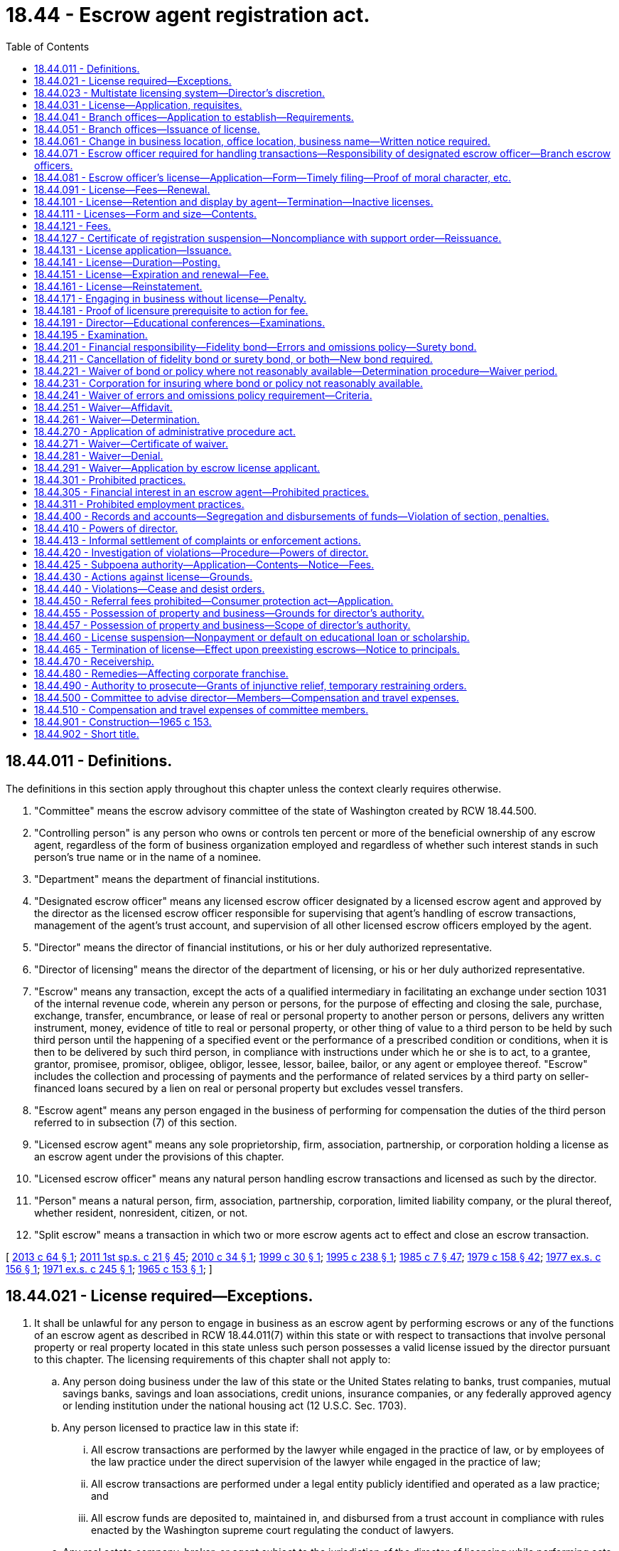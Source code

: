 = 18.44 - Escrow agent registration act.
:toc:

== 18.44.011 - Definitions.
The definitions in this section apply throughout this chapter unless the context clearly requires otherwise.

. "Committee" means the escrow advisory committee of the state of Washington created by RCW 18.44.500.

. "Controlling person" is any person who owns or controls ten percent or more of the beneficial ownership of any escrow agent, regardless of the form of business organization employed and regardless of whether such interest stands in such person's true name or in the name of a nominee.

. "Department" means the department of financial institutions.

. "Designated escrow officer" means any licensed escrow officer designated by a licensed escrow agent and approved by the director as the licensed escrow officer responsible for supervising that agent's handling of escrow transactions, management of the agent's trust account, and supervision of all other licensed escrow officers employed by the agent.

. "Director" means the director of financial institutions, or his or her duly authorized representative.

. "Director of licensing" means the director of the department of licensing, or his or her duly authorized representative.

. "Escrow" means any transaction, except the acts of a qualified intermediary in facilitating an exchange under section 1031 of the internal revenue code, wherein any person or persons, for the purpose of effecting and closing the sale, purchase, exchange, transfer, encumbrance, or lease of real or personal property to another person or persons, delivers any written instrument, money, evidence of title to real or personal property, or other thing of value to a third person to be held by such third person until the happening of a specified event or the performance of a prescribed condition or conditions, when it is then to be delivered by such third person, in compliance with instructions under which he or she is to act, to a grantee, grantor, promisee, promisor, obligee, obligor, lessee, lessor, bailee, bailor, or any agent or employee thereof. "Escrow" includes the collection and processing of payments and the performance of related services by a third party on seller-financed loans secured by a lien on real or personal property but excludes vessel transfers.

. "Escrow agent" means any person engaged in the business of performing for compensation the duties of the third person referred to in subsection (7) of this section.

. "Licensed escrow agent" means any sole proprietorship, firm, association, partnership, or corporation holding a license as an escrow agent under the provisions of this chapter.

. "Licensed escrow officer" means any natural person handling escrow transactions and licensed as such by the director.

. "Person" means a natural person, firm, association, partnership, corporation, limited liability company, or the plural thereof, whether resident, nonresident, citizen, or not.

. "Split escrow" means a transaction in which two or more escrow agents act to effect and close an escrow transaction.

[ http://lawfilesext.leg.wa.gov/biennium/2013-14/Pdf/Bills/Session%20Laws/House/1034-S.SL.pdf?cite=2013%20c%2064%20§%201[2013 c 64 § 1]; http://lawfilesext.leg.wa.gov/biennium/2011-12/Pdf/Bills/Session%20Laws/House/1371-S2.SL.pdf?cite=2011%201st%20sp.s.%20c%2021%20§%2045[2011 1st sp.s. c 21 § 45]; http://lawfilesext.leg.wa.gov/biennium/2009-10/Pdf/Bills/Session%20Laws/House/2564-S.SL.pdf?cite=2010%20c%2034%20§%201[2010 c 34 § 1]; http://lawfilesext.leg.wa.gov/biennium/1999-00/Pdf/Bills/Session%20Laws/House/1092.SL.pdf?cite=1999%20c%2030%20§%201[1999 c 30 § 1]; http://lawfilesext.leg.wa.gov/biennium/1995-96/Pdf/Bills/Session%20Laws/House/1348-S.SL.pdf?cite=1995%20c%20238%20§%201[1995 c 238 § 1]; http://leg.wa.gov/CodeReviser/documents/sessionlaw/1985c7.pdf?cite=1985%20c%207%20§%2047[1985 c 7 § 47]; http://leg.wa.gov/CodeReviser/documents/sessionlaw/1979c158.pdf?cite=1979%20c%20158%20§%2042[1979 c 158 § 42]; http://leg.wa.gov/CodeReviser/documents/sessionlaw/1977ex1c156.pdf?cite=1977%20ex.s.%20c%20156%20§%201[1977 ex.s. c 156 § 1]; http://leg.wa.gov/CodeReviser/documents/sessionlaw/1971ex1c245.pdf?cite=1971%20ex.s.%20c%20245%20§%201[1971 ex.s. c 245 § 1]; http://leg.wa.gov/CodeReviser/documents/sessionlaw/1965c153.pdf?cite=1965%20c%20153%20§%201[1965 c 153 § 1]; ]

== 18.44.021 - License required—Exceptions.
. It shall be unlawful for any person to engage in business as an escrow agent by performing escrows or any of the functions of an escrow agent as described in RCW 18.44.011(7) within this state or with respect to transactions that involve personal property or real property located in this state unless such person possesses a valid license issued by the director pursuant to this chapter. The licensing requirements of this chapter shall not apply to:

.. Any person doing business under the law of this state or the United States relating to banks, trust companies, mutual savings banks, savings and loan associations, credit unions, insurance companies, or any federally approved agency or lending institution under the national housing act (12 U.S.C. Sec. 1703).

.. Any person licensed to practice law in this state if:

... All escrow transactions are performed by the lawyer while engaged in the practice of law, or by employees of the law practice under the direct supervision of the lawyer while engaged in the practice of law;

... All escrow transactions are performed under a legal entity publicly identified and operated as a law practice; and

... All escrow funds are deposited to, maintained in, and disbursed from a trust account in compliance with rules enacted by the Washington supreme court regulating the conduct of lawyers.

.. Any real estate company, broker, or agent subject to the jurisdiction of the director of licensing while performing acts in the course of or incidental to sales or purchases of real or personal property handled or negotiated by such real estate company, broker, or agent: PROVIDED, That no compensation is received for escrow services.

.. Any transaction in which money or other property is paid to, deposited with, or transferred to a joint control agent for disbursal or use in payment of the cost of labor, material, services, permits, fees, or other items of expense incurred in the construction of improvements upon real property.

.. Any receiver, trustee in bankruptcy, executor, administrator, guardian, or other person acting under the supervision or order of any superior court of this state or of any federal court.

.. Title insurance companies having a valid certificate of authority issued by the insurance commissioner of this state and title insurance agents having a valid license as a title insurance agent issued by the insurance commissioner of this state.

. The director may at his or her discretion waive applicability of the licensing provisions of this chapter if the director determines it necessary to facilitate commerce or protect consumers. The director may adopt rules interpreting this section.

[ http://lawfilesext.leg.wa.gov/biennium/2015-16/Pdf/Bills/Session%20Laws/Senate/5299-S.SL.pdf?cite=2015%20c%20229%20§%201[2015 c 229 § 1]; http://lawfilesext.leg.wa.gov/biennium/2011-12/Pdf/Bills/Session%20Laws/Senate/6218.SL.pdf?cite=2012%20c%20124%20§%201[2012 c 124 § 1]; http://lawfilesext.leg.wa.gov/biennium/2009-10/Pdf/Bills/Session%20Laws/House/2564-S.SL.pdf?cite=2010%20c%2034%20§%202[2010 c 34 § 2]; http://lawfilesext.leg.wa.gov/biennium/1999-00/Pdf/Bills/Session%20Laws/House/1092.SL.pdf?cite=1999%20c%2030%20§%202[1999 c 30 § 2]; http://leg.wa.gov/CodeReviser/documents/sessionlaw/1977ex1c156.pdf?cite=1977%20ex.s.%20c%20156%20§%202[1977 ex.s. c 156 § 2]; http://leg.wa.gov/CodeReviser/documents/sessionlaw/1971ex1c245.pdf?cite=1971%20ex.s.%20c%20245%20§%202[1971 ex.s. c 245 § 2]; http://leg.wa.gov/CodeReviser/documents/sessionlaw/1967ex1c76.pdf?cite=1967%20ex.s.%20c%2076%20§%201[1967 ex.s. c 76 § 1]; http://leg.wa.gov/CodeReviser/documents/sessionlaw/1965c153.pdf?cite=1965%20c%20153%20§%202[1965 c 153 § 2]; ]

== 18.44.023 - Multistate licensing system—Director's discretion.
Applicants may be required to make application through a multistate licensing system as prescribed by the director. Existing licensees may be required to transition onto a multistate licensing system as prescribed by the director.

[ http://lawfilesext.leg.wa.gov/biennium/2011-12/Pdf/Bills/Session%20Laws/House/2255-S.SL.pdf?cite=2012%20c%2017%20§%2015[2012 c 17 § 15]; ]

== 18.44.031 - License—Application, requisites.
An application for an escrow agent license must be in writing in such form as is prescribed by the director, and must be verified on oath by the applicant. An application for an escrow agent license must include the following:

. The applicant's form of business organization and place of organization;

. Information concerning the identity of the applicant, and its officers, directors, owners, partners, controlling persons, and employees, including fingerprints for submission to the Washington state patrol, the federal bureau of investigation, and any government agency or subdivision authorized to receive information for state and national criminal history background checks; personal history; experience; business record; purposes; and other pertinent facts, as the director may reasonably require. The director may also request criminal history record information, including nonconviction data, as defined by RCW 10.97.030. The department may disseminate nonconviction data obtained under this section only to criminal justice agencies. The applicant must pay the cost of fingerprinting and processing the fingerprints by the department;

. If the applicant is a corporation or limited liability company, the address of its physical location, a list of officers, controlling persons, and directors of such corporation or company and their residential addresses, telephone numbers, and other identifying information as the director may determine by rule. If the applicant is a sole proprietorship or partnership, the address of its business location, a list of owners, partners, or controlling persons and their residential addresses, telephone numbers, and other identifying information as the director may determine by rule. Any information in the application regarding the personal residential address or telephone number of any officer, director, partner, owner, controlling person, or employee is exempt from the public records disclosure requirements of chapter 42.56 RCW;

. In the event the applicant is doing business under an assumed name, a copy of the business license issued through the business licensing system established under chapter 19.02 RCW, with the registered trade name shown;

. The qualifications and business history of the applicant and all of its officers, directors, owners, partners, and controlling persons;

. A personal credit report from a recognized credit reporting bureau satisfactory to the director on all officers, directors, owners, partners, and controlling persons of the applicant;

. Whether any of the officers, directors, owners, partners, or controlling persons have been convicted of any crime within the preceding ten years which relates directly to the business or duties of escrow agents, or have suffered a judgment within the preceding five years in any civil action involving fraud, misrepresentation, any unfair or deceptive act or practice, or conversion;

. The identity of the licensed escrow officer designated by the escrow agent as the designated escrow officer responsible for supervising the agent's escrow activity;

. Evidence of compliance with the bonding and insurance requirements of RCW 18.44.201; and

. Any other information the director may require by rule. The director may share any information contained within a license application, including fingerprints, with the federal bureau of investigation and other regulatory or law enforcement agencies.

[ http://lawfilesext.leg.wa.gov/biennium/2013-14/Pdf/Bills/Session%20Laws/House/1568-S.SL.pdf?cite=2013%20c%20144%20§%2012[2013 c 144 § 12]; http://lawfilesext.leg.wa.gov/biennium/2009-10/Pdf/Bills/Session%20Laws/House/2564-S.SL.pdf?cite=2010%20c%2034%20§%203[2010 c 34 § 3]; http://lawfilesext.leg.wa.gov/biennium/2005-06/Pdf/Bills/Session%20Laws/House/1133-S.SL.pdf?cite=2005%20c%20274%20§%20224[2005 c 274 § 224]; http://lawfilesext.leg.wa.gov/biennium/1999-00/Pdf/Bills/Session%20Laws/House/1092.SL.pdf?cite=1999%20c%2030%20§%203[1999 c 30 § 3]; http://leg.wa.gov/CodeReviser/documents/sessionlaw/1977ex1c156.pdf?cite=1977%20ex.s.%20c%20156%20§%203[1977 ex.s. c 156 § 3]; http://leg.wa.gov/CodeReviser/documents/sessionlaw/1965c153.pdf?cite=1965%20c%20153%20§%203[1965 c 153 § 3]; ]

== 18.44.041 - Branch offices—Application to establish—Requirements.
. A licensed escrow agent shall not operate an escrow business in a location other than the location set forth on the agent's license or branch office license issued by the director. The licensed escrow agent may apply to the director for authority to establish one or more branch offices under the same name as the main office.

. Each branch office operated by a licensed escrow agent shall be supervised by a licensed escrow officer designated by the licensed escrow agent as the designated branch escrow officer for that branch.

. Any person desiring to operate a branch escrow office shall make application on a form provided by the director and pay a fee as set forth in rule by the director. Such application shall identify the licensed escrow officer designated as the designated branch escrow officer to supervise the agent's escrow activity at the branch office.

. No escrow agent branch office license shall be issued until the applicant has satisfied the director that the escrow activity of the branch meets all financial responsibility requirements governing the conduct of escrow activity.

[ http://lawfilesext.leg.wa.gov/biennium/1999-00/Pdf/Bills/Session%20Laws/House/1092.SL.pdf?cite=1999%20c%2030%20§%2028[1999 c 30 § 28]; http://leg.wa.gov/CodeReviser/documents/sessionlaw/1977ex1c156.pdf?cite=1977%20ex.s.%20c%20156%20§%2026[1977 ex.s. c 156 § 26]; ]

== 18.44.051 - Branch offices—Issuance of license.
Upon the filing of the application for an escrow agent branch office and satisfying the requirements of this chapter, the director shall issue and deliver to the applicant a license to engage in the business of an escrow agent at the branch location set forth on the license.

[ http://lawfilesext.leg.wa.gov/biennium/1999-00/Pdf/Bills/Session%20Laws/House/1092.SL.pdf?cite=1999%20c%2030%20§%2029[1999 c 30 § 29]; http://leg.wa.gov/CodeReviser/documents/sessionlaw/1977ex1c156.pdf?cite=1977%20ex.s.%20c%20156%20§%2027[1977 ex.s. c 156 § 27]; ]

== 18.44.061 - Change in business location, office location, business name—Written notice required.
A licensed escrow agent shall provide notice in writing to the director and to the insurer providing coverage under RCW 18.44.201 of any change of business location, branch office location, or business name. Such notice shall be given in a form prescribed by the director and shall be delivered at least ten business days prior to the change in business location or name. Upon the surrender of the original license for the agent or the applicable branch office and a payment of a fee, the director shall issue a new license for the new location.

[ http://lawfilesext.leg.wa.gov/biennium/1999-00/Pdf/Bills/Session%20Laws/House/1092.SL.pdf?cite=1999%20c%2030%20§%207[1999 c 30 § 7]; http://leg.wa.gov/CodeReviser/documents/sessionlaw/1977ex1c156.pdf?cite=1977%20ex.s.%20c%20156%20§%2019[1977 ex.s. c 156 § 19]; ]

== 18.44.071 - Escrow officer required for handling transactions—Responsibility of designated escrow officer—Branch escrow officers.
Every licensed escrow agent shall ensure that all escrow transactions are supervised by a licensed escrow officer. In the case of a partnership, the designated escrow officer shall be a partner in the partnership and shall act on behalf of the partnership. In the case of a corporation, the designated escrow officer shall be an officer of the corporation and shall act on behalf of the corporation. The designated escrow officer shall be responsible for that agent's handling of escrow transactions, management of the agent's trust account, and supervision of all other licensed escrow officers employed by the agent. Responsibility for the conduct of any licensed escrow officer covered by this chapter shall rest with the designated escrow officer or designated branch escrow officer having direct supervision of such person's escrow activities. The branch designated escrow officer shall bear responsibility for supervision of all other licensed escrow officers or other persons performing escrow transactions at a branch escrow office.

[ http://lawfilesext.leg.wa.gov/biennium/1999-00/Pdf/Bills/Session%20Laws/House/1092.SL.pdf?cite=1999%20c%2030%20§%2021[1999 c 30 § 21]; http://leg.wa.gov/CodeReviser/documents/sessionlaw/1977ex1c156.pdf?cite=1977%20ex.s.%20c%20156%20§%2011[1977 ex.s. c 156 § 11]; http://leg.wa.gov/CodeReviser/documents/sessionlaw/1971ex1c245.pdf?cite=1971%20ex.s.%20c%20245%20§%207[1971 ex.s. c 245 § 7]; ]

== 18.44.081 - Escrow officer's license—Application—Form—Timely filing—Proof of moral character, etc.
Any person desiring to be a licensed escrow officer shall meet the requirements of RCW 18.44.195 as provided in this chapter. The applicant shall make application endorsed by a licensed escrow agent to the director on a form to be prescribed and furnished by the director. Such application must be received by the director within one year of passing the escrow officer examination. With this application the applicant shall:

. Pay a license fee as set forth by rule; and

. Furnish such proof as the director may require concerning his or her honesty, truthfulness, good reputation, and identity, including but not limited to fingerprints, residential address and telephone number, qualifications and employment history, a personal credit report, and any other information required under RCW 18.44.031.

[ http://lawfilesext.leg.wa.gov/biennium/1999-00/Pdf/Bills/Session%20Laws/House/1092.SL.pdf?cite=1999%20c%2030%20§%2024[1999 c 30 § 24]; http://lawfilesext.leg.wa.gov/biennium/1995-96/Pdf/Bills/Session%20Laws/House/1348-S.SL.pdf?cite=1995%20c%20238%20§%204[1995 c 238 § 4]; http://leg.wa.gov/CodeReviser/documents/sessionlaw/1977ex1c156.pdf?cite=1977%20ex.s.%20c%20156%20§%2022[1977 ex.s. c 156 § 22]; ]

== 18.44.091 - License—Fees—Renewal.
Every escrow officer license issued under the provisions of this chapter expires on the date one year from the date of issue which date will henceforth be the renewal date. An annual license renewal fee in the same amount must be paid on or before each renewal date: PROVIDED, That licenses issued or renewed prior to September 21, 1977, shall use the existing renewal date as the date of issue. If the application for a license renewal is not received by the director on or before the renewal date such license is expired and any activity conducted is unlicensed activity in violation of this chapter. The license may be reinstated at any time prior to sixty days after renewal upon the payment to the director of the annual renewal fee. Acceptance by the director of an application for renewal after the renewal date shall not be a waiver of the delinquency. Licenses not renewed within sixty days after the renewal date shall be canceled. A new license may be obtained by satisfying the procedures and qualifications for initial licensing, including where applicable successful completion of examinations.

[ http://lawfilesext.leg.wa.gov/biennium/2009-10/Pdf/Bills/Session%20Laws/House/2564-S.SL.pdf?cite=2010%20c%2034%20§%205[2010 c 34 § 5]; http://lawfilesext.leg.wa.gov/biennium/1999-00/Pdf/Bills/Session%20Laws/House/1092.SL.pdf?cite=1999%20c%2030%20§%2025[1999 c 30 § 25]; http://leg.wa.gov/CodeReviser/documents/sessionlaw/1985c340.pdf?cite=1985%20c%20340%20§%205[1985 c 340 § 5]; http://leg.wa.gov/CodeReviser/documents/sessionlaw/1977ex1c156.pdf?cite=1977%20ex.s.%20c%20156%20§%2023[1977 ex.s. c 156 § 23]; ]

== 18.44.101 - License—Retention and display by agent—Termination—Inactive licenses.
The license of a licensed escrow officer shall be retained and displayed at all times by the licensed escrow agent. When the officer ceases for any reason to represent the agent, the license shall cease to be in force. Within three business days of termination of the licensed escrow officer's employment, the licensed escrow agent shall notify the director that the terminated escrow officer no longer represents the escrow agent. Within ten business days of termination of the licensed escrow officer's employment, the licensed escrow agent shall deliver the surrendered escrow officer license to the director. Failure to notify the director within three business days or deliver the surrendered license to the director within ten business days shall, at the discretion of the director, subject the escrow agent to penalties under RCW 18.44.430.

The director may hold the licensed escrow officer's license inactive upon notification of termination by the escrow agent or designated escrow officer. The licensed escrow officer shall pay the renewal fee annually to maintain an inactive license. An inactive license may be activated upon application of a licensed escrow agent on a form provided by the director and the payment of a fee. If the licensed escrow officer continues to meet the requirements of licensing in RCW 18.44.081, the director shall thereupon issue a new license for the unexpired term of the licensed escrow officer. An escrow officer's first license shall not be issued inactive.

[ http://lawfilesext.leg.wa.gov/biennium/1999-00/Pdf/Bills/Session%20Laws/House/1092.SL.pdf?cite=1999%20c%2030%20§%2026[1999 c 30 § 26]; http://leg.wa.gov/CodeReviser/documents/sessionlaw/1989c51.pdf?cite=1989%20c%2051%20§%201[1989 c 51 § 1]; http://leg.wa.gov/CodeReviser/documents/sessionlaw/1985c340.pdf?cite=1985%20c%20340%20§%206[1985 c 340 § 6]; http://leg.wa.gov/CodeReviser/documents/sessionlaw/1977ex1c156.pdf?cite=1977%20ex.s.%20c%20156%20§%2024[1977 ex.s. c 156 § 24]; ]

== 18.44.111 - Licenses—Form and size—Contents.
Each escrow agent license, each escrow agent branch office license, and each escrow officer license shall be issued in the form and size prescribed by the director and shall state in addition to any other matter required by the director:

. The name of the licensee;

. The name under which the applicant will do business;

. The address at which the applicant will do business;

. The expiration date of the license; and

. In the case of a corporation, partnership, or branch office, the name of the designated escrow officer or designated branch escrow officer.

[ http://lawfilesext.leg.wa.gov/biennium/1999-00/Pdf/Bills/Session%20Laws/House/1092.SL.pdf?cite=1999%20c%2030%20§%2030[1999 c 30 § 30]; http://leg.wa.gov/CodeReviser/documents/sessionlaw/1977ex1c156.pdf?cite=1977%20ex.s.%20c%20156%20§%2028[1977 ex.s. c 156 § 28]; ]

== 18.44.121 - Fees.
. The director shall charge and collect the following fees:

.. A fee for filing an original or a renewal application for an escrow agent license, a fee for each application for an additional licensed location, a fee for an application for a change of address for an escrow agent, annual fees for the first office or location and for each additional office or location, and under RCW 43.135.055 the director shall set the annual fee for an escrow agent license up to five hundred sixty-five dollars in fiscal year 2000.

.. A fee for filing an original or a renewal application for an escrow officer license, a fee for an application for a change of address for each escrow officer license being so changed, a fee to activate an inactive escrow officer license or transfer an escrow officer license, and under RCW 43.135.055 the director shall set the annual fee for an escrow officer license up to two hundred thirty-five dollars in fiscal year 2000.

.. A fee for filing an application for a duplicate of an escrow agent license or of an escrow officer license lost, stolen, destroyed, or for replacement.

.. A fee for providing license examinations.

.. An hourly audit fee. In setting this fee, the director shall ensure that every examination and audit, or any part of the examination or audit, of any person licensed or subject to licensing in this state requiring travel and services outside this state by the director or by employees designated by the director, shall be at the expense of the person examined or audited at the hourly rate established by the director, plus the per diem compensation and actual travel expenses incurred by the director or his or her employees conducting the examination or audit. When making any examination or audit under this chapter, the director may retain attorneys, appraisers, independent certified public accountants, or other professionals and specialists as examiners or auditors, the cost of which shall be borne by the person who is the subject of the examination or audit.

. In establishing these fees, the director shall set the fees at a sufficient level to defray the costs of administering this chapter.

. All fees received by the director under this chapter shall be paid into the state treasury to the credit of the financial services regulation fund.

[ http://lawfilesext.leg.wa.gov/biennium/2009-10/Pdf/Bills/Session%20Laws/House/2564-S.SL.pdf?cite=2010%20c%2034%20§%206[2010 c 34 § 6]; http://lawfilesext.leg.wa.gov/biennium/2001-02/Pdf/Bills/Session%20Laws/House/1211.SL.pdf?cite=2001%20c%20177%20§%203[2001 c 177 § 3]; http://lawfilesext.leg.wa.gov/biennium/1999-00/Pdf/Bills/Session%20Laws/House/1092.SL.pdf?cite=1999%20c%2030%20§%2010[1999 c 30 § 10]; http://lawfilesext.leg.wa.gov/biennium/1995-96/Pdf/Bills/Session%20Laws/House/1348-S.SL.pdf?cite=1995%20c%20238%20§%202[1995 c 238 § 2]; http://leg.wa.gov/CodeReviser/documents/sessionlaw/1985c340.pdf?cite=1985%20c%20340%20§%201[1985 c 340 § 1]; http://leg.wa.gov/CodeReviser/documents/sessionlaw/1977ex1c156.pdf?cite=1977%20ex.s.%20c%20156%20§%207[1977 ex.s. c 156 § 7]; http://leg.wa.gov/CodeReviser/documents/sessionlaw/1971ex1c245.pdf?cite=1971%20ex.s.%20c%20245%20§%205[1971 ex.s. c 245 § 5]; http://leg.wa.gov/CodeReviser/documents/sessionlaw/1965c153.pdf?cite=1965%20c%20153%20§%208[1965 c 153 § 8]; ]

== 18.44.127 - Certificate of registration suspension—Noncompliance with support order—Reissuance.
The department shall immediately suspend the certificate of registration of a person who has been certified pursuant to RCW 74.20A.320 by the department of social and health services as a person who is not in compliance with a support order or a *residential or visitation order. If the person has continued to meet all other requirements for certification during the suspension, reissuance of the certificate shall be automatic upon the department's receipt of a release issued by the department of social and health services stating that the person is in compliance with the order.

[ http://lawfilesext.leg.wa.gov/biennium/1997-98/Pdf/Bills/Session%20Laws/House/3901.SL.pdf?cite=1997%20c%2058%20§%20822[1997 c 58 § 822]; ]

== 18.44.131 - License application—Issuance.
Upon the filing of the application for an escrow agent license on a form provided by the director and satisfying the requirements as set forth in this chapter, the director shall issue and deliver to the applicant a license to engage in the business of an escrow agent at the location set forth in the license.

[ http://lawfilesext.leg.wa.gov/biennium/1999-00/Pdf/Bills/Session%20Laws/House/1092.SL.pdf?cite=1999%20c%2030%20§%2011[1999 c 30 § 11]; http://leg.wa.gov/CodeReviser/documents/sessionlaw/1977ex1c156.pdf?cite=1977%20ex.s.%20c%20156%20§%208[1977 ex.s. c 156 § 8]; http://leg.wa.gov/CodeReviser/documents/sessionlaw/1965c153.pdf?cite=1965%20c%20153%20§%209[1965 c 153 § 9]; ]

== 18.44.141 - License—Duration—Posting.
An escrow agent's license shall remain in effect until surrendered, revoked, suspended, or until it expires, and shall at all times be kept conspicuously posted in all places of business of the agent.

[ http://lawfilesext.leg.wa.gov/biennium/1999-00/Pdf/Bills/Session%20Laws/House/1092.SL.pdf?cite=1999%20c%2030%20§%2012[1999 c 30 § 12]; http://leg.wa.gov/CodeReviser/documents/sessionlaw/1965c153.pdf?cite=1965%20c%20153%20§%2010[1965 c 153 § 10]; ]

== 18.44.151 - License—Expiration and renewal—Fee.
Each escrow agent's license shall expire at noon on the thirty-first day of December of any calendar year. The license may be renewed by filing an application and paying the annual license fee for the next succeeding calendar year.

[ http://lawfilesext.leg.wa.gov/biennium/1999-00/Pdf/Bills/Session%20Laws/House/1092.SL.pdf?cite=1999%20c%2030%20§%2013[1999 c 30 § 13]; http://leg.wa.gov/CodeReviser/documents/sessionlaw/1985c340.pdf?cite=1985%20c%20340%20§%202[1985 c 340 § 2]; http://leg.wa.gov/CodeReviser/documents/sessionlaw/1965c153.pdf?cite=1965%20c%20153%20§%2011[1965 c 153 § 11]; ]

== 18.44.161 - License—Reinstatement.
An escrow agent's license which has not been renewed may be reinstated at any time prior to the thirtieth day of January following its expiration, upon the payment to the director of the annual license fees then in default and a penalty equal to one-half of the annual license fees then in default.

[ http://lawfilesext.leg.wa.gov/biennium/1999-00/Pdf/Bills/Session%20Laws/House/1092.SL.pdf?cite=1999%20c%2030%20§%2014[1999 c 30 § 14]; http://leg.wa.gov/CodeReviser/documents/sessionlaw/1965c153.pdf?cite=1965%20c%20153%20§%2012[1965 c 153 § 12]; ]

== 18.44.171 - Engaging in business without license—Penalty.
Any person required by this chapter to obtain a license who engages in business as an escrow agent without applying for and receiving the license required by this chapter, or willfully continues to act as an escrow agent or licensed escrow officer after surrender, expiration, suspension, or revocation of his or her license, is guilty of a misdemeanor punishable by imprisonment for not more than ninety days, or by a fine of not more than one hundred dollars per day for each day's violation, or by both such fine and imprisonment.

[ http://lawfilesext.leg.wa.gov/biennium/1999-00/Pdf/Bills/Session%20Laws/House/1092.SL.pdf?cite=1999%20c%2030%20§%2017[1999 c 30 § 17]; http://leg.wa.gov/CodeReviser/documents/sessionlaw/1965c153.pdf?cite=1965%20c%20153%20§%2014[1965 c 153 § 14]; ]

== 18.44.181 - Proof of licensure prerequisite to action for fee.
No person engaged in the business or acting in the capacity of an escrow agent may bring or maintain any action in any court of this state for the collection or compensation for the performances of any services entered upon after December 31, 1965, for which licensing is required under this chapter without alleging and proving that he or she was a duly licensed escrow agent at the time of commencement of such services.

[ http://lawfilesext.leg.wa.gov/biennium/1999-00/Pdf/Bills/Session%20Laws/House/1092.SL.pdf?cite=1999%20c%2030%20§%2020[1999 c 30 § 20]; http://leg.wa.gov/CodeReviser/documents/sessionlaw/1965c153.pdf?cite=1965%20c%20153%20§%2019[1965 c 153 § 19]; ]

== 18.44.191 - Director—Educational conferences—Examinations.
The director shall have the authority to hold educational conferences for the benefit of the industry and shall conduct examinations for licenses as an escrow officer.

[ http://leg.wa.gov/CodeReviser/documents/sessionlaw/1977ex1c156.pdf?cite=1977%20ex.s.%20c%20156%20§%2015[1977 ex.s. c 156 § 15]; http://leg.wa.gov/CodeReviser/documents/sessionlaw/1971ex1c245.pdf?cite=1971%20ex.s.%20c%20245%20§%2012[1971 ex.s. c 245 § 12]; ]

== 18.44.195 - Examination.
. Any person desiring to become a licensed escrow officer must successfully pass an examination as required by the director.

. The examination shall be in such form as prescribed by the director with the advice of the committee.

[ http://lawfilesext.leg.wa.gov/biennium/2011-12/Pdf/Bills/Session%20Laws/House/1371-S2.SL.pdf?cite=2011%201st%20sp.s.%20c%2021%20§%2048[2011 1st sp.s. c 21 § 48]; http://lawfilesext.leg.wa.gov/biennium/2009-10/Pdf/Bills/Session%20Laws/House/2564-S.SL.pdf?cite=2010%20c%2034%20§%209[2010 c 34 § 9]; http://lawfilesext.leg.wa.gov/biennium/1999-00/Pdf/Bills/Session%20Laws/House/1092.SL.pdf?cite=1999%20c%2030%20§%204[1999 c 30 § 4]; ]

== 18.44.201 - Financial responsibility—Fidelity bond—Errors and omissions policy—Surety bond.
. At the time of filing an application for an escrow agent license, or any renewal or reinstatement of an escrow agent license, the applicant shall provide satisfactory evidence to the director of having obtained the following as evidence of financial responsibility:

.. A fidelity bond providing coverage in the aggregate amount of one million dollars with a deductible no greater than ten thousand dollars covering each corporate officer, partner, escrow officer, and employee of the applicant engaged in escrow transactions;

.. An errors and omissions policy issued to the escrow agent providing coverage in the minimum aggregate amount of fifty thousand dollars or, alternatively, cash or securities in the principal amount of fifty thousand dollars deposited in an approved depository on condition that they be available for payment of any claim payable under an equivalent errors and omissions policy in that amount and pursuant to rules and regulations adopted by the department for that purpose; and

.. A surety bond in the amount of ten thousand dollars executed by the applicant as obligor and by a surety company authorized to do a surety business in this state as surety, unless the fidelity bond obtained by the licensee to satisfy the requirement in (a) of this subsection does not have a deductible. The bond shall run to the state of Washington as obligee, and shall run to the benefit of the state and any person or persons who suffer loss by reason of the applicant's or its employee's violation of this chapter. The bond shall be conditioned that the obligor as licensee will faithfully conform to and abide by this chapter and all rules adopted under this chapter, and shall reimburse all persons who suffer loss by reason of a violation of this chapter or rules adopted under this chapter. The bond shall be continuous and may be canceled by the surety upon the surety giving written notice to the director of its intent to cancel the bond. The cancellation shall be effective thirty days after the notice is received by the director. Whether or not the bond is renewed, continued, reinstated, reissued, or otherwise extended, replaced, or modified, including increases or decreases in the penal sum, it shall be considered one continuous obligation, and the surety upon the bond shall not be liable in an aggregate amount exceeding the penal sum set forth on the face of the bond. In no event shall the penal sum, or any portion thereof, at two or more points in time be added together in determining the surety's liability. The bond shall not be liable for any penalties imposed on the licensee, including but not limited to, any increased damages or attorneys' fees, or both, awarded under RCW 19.86.090.

. For the purposes of this section, a "fidelity bond" shall mean a primary commercial blanket bond or its equivalent satisfactory to the director and written by an insurer authorized to transact this line of business in the state of Washington. Such bond shall provide fidelity coverage for any fraudulent or dishonest acts committed by any one or more of the corporate officers, partners, sole practitioners, escrow officers, and employees of the applicant engaged in escrow transactions acting alone or in collusion with others. This bond shall be for the sole benefit of the escrow agent and under no circumstances whatsoever shall the bonding company be liable under the bond to any other party unless the corporate officer, partner, or sole practitioner commits a fraudulent or dishonest act, in which case, the bond shall be for the benefit of the harmed consumer. The bond shall name the escrow agent as obligee and shall protect the obligee against the loss of money or other real or personal property belonging to the obligee, or in which the obligee has a pecuniary interest, or for which the obligee is legally liable or held by the obligee in any capacity, whether the obligee is legally liable therefor or not. An escrow agent's bond must be maintained until all accounts have been reconciled and the escrow trust account balance is zero. The bond may be canceled by the insurer upon delivery of thirty days' written notice to the director and to the escrow agent. In the event that the fidelity bond required under this subsection is not reasonably available, the director may adopt rules to implement a surety bond requirement.

. For the purposes of this section, an "errors and omissions policy" shall mean a group or individual insurance policy satisfactory to the director and issued by an insurer authorized to transact insurance business in the state of Washington. Such policy shall provide coverage for unintentional errors and omissions of the escrow agent and its employees, and may be canceled by the insurer upon delivery of thirty days' written notice to the director and to the escrow agent.

. Except as provided in RCW 18.44.221, the fidelity bond, surety bond, and the errors and omissions policy required by this section shall be kept in full force and effect as a condition precedent to the escrow agent's authority to transact escrow business in this state, and the escrow agent shall supply the director with satisfactory evidence thereof upon request.

[ http://lawfilesext.leg.wa.gov/biennium/2013-14/Pdf/Bills/Session%20Laws/House/1034-S.SL.pdf?cite=2013%20c%2064%20§%204[2013 c 64 § 4]; http://lawfilesext.leg.wa.gov/biennium/2009-10/Pdf/Bills/Session%20Laws/House/2564-S.SL.pdf?cite=2010%20c%2034%20§%207[2010 c 34 § 7]; http://lawfilesext.leg.wa.gov/biennium/1999-00/Pdf/Bills/Session%20Laws/House/1092.SL.pdf?cite=1999%20c%2030%20§%205[1999 c 30 § 5]; http://leg.wa.gov/CodeReviser/documents/sessionlaw/1979c70.pdf?cite=1979%20c%2070%20§%201[1979 c 70 § 1]; http://leg.wa.gov/CodeReviser/documents/sessionlaw/1977ex1c156.pdf?cite=1977%20ex.s.%20c%20156%20§%205[1977 ex.s. c 156 § 5]; http://leg.wa.gov/CodeReviser/documents/sessionlaw/1971ex1c245.pdf?cite=1971%20ex.s.%20c%20245%20§%204[1971 ex.s. c 245 § 4]; http://leg.wa.gov/CodeReviser/documents/sessionlaw/1965c153.pdf?cite=1965%20c%20153%20§%205[1965 c 153 § 5]; ]

== 18.44.211 - Cancellation of fidelity bond or surety bond, or both—New bond required.
In the event of cancellation of either the fidelity bond, the surety bond, or both, the director shall require the filing of a new bond or bonds. Failure to provide the director with satisfactory evidence of a new bond after receipt by the director of notification that one is required or by the effective date of the cancellation notice, whichever is later, shall be sufficient grounds for the suspension or revocation of the escrow agent's license.

[ http://lawfilesext.leg.wa.gov/biennium/1999-00/Pdf/Bills/Session%20Laws/House/1092.SL.pdf?cite=1999%20c%2030%20§%206[1999 c 30 § 6]; http://leg.wa.gov/CodeReviser/documents/sessionlaw/1965c153.pdf?cite=1965%20c%20153%20§%206[1965 c 153 § 6]; ]

== 18.44.221 - Waiver of bond or policy where not reasonably available—Determination procedure—Waiver period.
The director shall, within thirty days after a written request, hold a public hearing to determine whether the fidelity bond, surety bond, and/or the errors and omissions policy specified in RCW 18.44.201 is reasonably available to a substantial number of licensed escrow agents. If the director determines and the insurance commissioner concurs that such bond or bonds and/or policy is not reasonably available, the director shall waive the requirements for such bond or bonds and/or policy for a fixed period of time.

[ http://lawfilesext.leg.wa.gov/biennium/2011-12/Pdf/Bills/Session%20Laws/House/1371-S2.SL.pdf?cite=2011%201st%20sp.s.%20c%2021%20§%2046[2011 1st sp.s. c 21 § 46]; http://lawfilesext.leg.wa.gov/biennium/1999-00/Pdf/Bills/Session%20Laws/House/1092.SL.pdf?cite=1999%20c%2030%20§%2031[1999 c 30 § 31]; http://leg.wa.gov/CodeReviser/documents/sessionlaw/1988c178.pdf?cite=1988%20c%20178%20§%202[1988 c 178 § 2]; http://leg.wa.gov/CodeReviser/documents/sessionlaw/1977ex1c156.pdf?cite=1977%20ex.s.%20c%20156%20§%2030[1977 ex.s. c 156 § 30]; ]

== 18.44.231 - Corporation for insuring where bond or policy not reasonably available.
After a written determination by the director, with the consent of the insurance commissioner, that the fidelity bond, the surety bond, and/or the errors and omissions policy required under RCW 18.44.201 is cost-prohibitive, or after a determination as provided in RCW 18.44.221 that such bond or policy is not reasonably available, an association comprised of licensed escrow agents, with the consent of the insurance commissioner, may organize a corporation pursuant to chapter 24.06 RCW, exempt from the provisions of Title 48 RCW, for the purpose of insuring or self-insuring against claims arising out of escrow transactions. The insurance commissioner may limit the authority of the corporation to the insuring or self-insuring of claims which would be within the coverage specified in RCW 18.44.201. The insurance commissioner may revoke the authority of the corporation to transact insurance or self-insurance if he or she determines, pursuant to chapter 34.05 RCW, that the corporation is not acting in a financially responsible manner or for the benefit of the public.

[ http://lawfilesext.leg.wa.gov/biennium/1999-00/Pdf/Bills/Session%20Laws/House/1092.SL.pdf?cite=1999%20c%2030%20§%2032[1999 c 30 § 32]; http://leg.wa.gov/CodeReviser/documents/sessionlaw/1987c471.pdf?cite=1987%20c%20471%20§%204[1987 c 471 § 4]; http://leg.wa.gov/CodeReviser/documents/sessionlaw/1977ex1c156.pdf?cite=1977%20ex.s.%20c%20156%20§%2031[1977 ex.s. c 156 § 31]; ]

== 18.44.241 - Waiver of errors and omissions policy requirement—Criteria.
The following criteria will be considered by the director when deciding whether to grant a licensed escrow agent a waiver from the errors and omissions policy requirement under RCW 18.44.201:

. Whether the director has determined pursuant to RCW 18.44.221 that an errors and omissions policy is not reasonably available to a substantial number of licensed escrow agents;

. Whether purchasing an errors and omissions policy would be cost-prohibitive for the licensed escrow agent requesting the exemption;

. Whether a licensed escrow agent has wilfully violated the provisions of chapter 18.44 RCW, which violation thereby resulted in the termination of the agent's certificate, or engaged in any other conduct resulting in the termination of the escrow certificate;

. Whether a licensed escrow agent has paid claims directly or through an errors and omissions carrier, exclusive of costs and attorney fees, in excess of ten thousand dollars in the calendar year preceding the year for which the waiver is requested;

. Whether a licensed escrow agent has paid claims directly or through an errors or omissions insurance carrier, exclusive of costs and attorney fees, totaling in excess of twenty thousand dollars in the three calendar years preceding the calendar year for which the exemption is requested; and

. Whether the licensed escrow agent has been convicted of a crime involving honesty or moral turpitude.

These criteria are not intended to be a wholly inclusive list of factors to be applied by the director when considering the merits of a licensed escrow agent's request for a waiver of the required errors and omissions policy.

[ http://lawfilesext.leg.wa.gov/biennium/1999-00/Pdf/Bills/Session%20Laws/House/2400.SL.pdf?cite=2000%20c%20171%20§%2012[2000 c 171 § 12]; http://leg.wa.gov/CodeReviser/documents/sessionlaw/1987c471.pdf?cite=1987%20c%20471%20§%205[1987 c 471 § 5]; ]

== 18.44.251 - Waiver—Affidavit.
A request for a waiver of the required errors and omissions policy may be accomplished under the statute by submitting to the director an affidavit that substantially addresses the following:

REQUEST FOR WAIVER OFERRORS AND OMISSIONS POLICYI,  . . . . . ., residing at  . . . . . ., City of  . . . . . ., County of  . . . . . ., State of Washington, declare the following:(1) An errors and omissions policy is not reasonably available to a substantial number of licensed escrow officers; and(2) Purchasing an errors and omissions policy is cost-prohibitive at this time; and(3) I have not engaged in any conduct that resulted in the termination of my escrow certificate; and(4) I have not paid, directly or through an errors and omissions policy, claims in excess of ten thousand dollars, exclusive of costs and attorneys' fees, during the calendar year preceding submission of this affidavit; and(5) I have not paid, directly or through an errors and omissions policy, claims, exclusive of costs and attorneys' fees, totaling in excess of twenty thousand dollars in the three calendar years immediately preceding submission of this affidavit; and(6) I have not been convicted of a crime involving honesty or moral turpitude during the calendar year preceding submission of this application.THEREFORE, in consideration of the above, I,  . . . . . ., respectfully request that the director of financial institutions grant this request for a waiver of the requirement that I purchase and maintain an errors and omissions policy covering my activities as an escrow agent licensed by the state of Washington for the period from  . . . . . ., (year) . . . ., to  . . . . . ., (year) . . . .Submitted this day of  . . . . day of  . . . . . ., (year) . . . . (signature)State of Washington,County of  . . . . . . . .ss.I certify that I know or have satisfactory evidence that  . . . . . . . . ., signed this instrument and acknowledged it to be  . . . . . . . . . free and voluntary act for the uses and purposes mentioned in the instrument. Dated . . . . Signature of Notary Public . . . .(Seal or stamp)Title . . . . My appointment expires . . . .

REQUEST FOR WAIVER OF

ERRORS AND OMISSIONS POLICY

I,  . . . . . ., residing at  . . . . . ., City of  . . . . . ., County of  . . . . . ., State of Washington, declare the following:

. An errors and omissions policy is not reasonably available to a substantial number of licensed escrow officers; and

. Purchasing an errors and omissions policy is cost-prohibitive at this time; and

. I have not engaged in any conduct that resulted in the termination of my escrow certificate; and

. I have not paid, directly or through an errors and omissions policy, claims in excess of ten thousand dollars, exclusive of costs and attorneys' fees, during the calendar year preceding submission of this affidavit; and

. I have not paid, directly or through an errors and omissions policy, claims, exclusive of costs and attorneys' fees, totaling in excess of twenty thousand dollars in the three calendar years immediately preceding submission of this affidavit; and

. I have not been convicted of a crime involving honesty or moral turpitude during the calendar year preceding submission of this application.

THEREFORE, in consideration of the above, I,  . . . . . ., respectfully request that the director of financial institutions grant this request for a waiver of the requirement that I purchase and maintain an errors and omissions policy covering my activities as an escrow agent licensed by the state of Washington for the period from  . . . . . ., (year) . . . ., to  . . . . . ., (year) . . . .

Submitted this day of  . . . . day of  . . . . . ., (year) . . . .

 

..

State of Washington,



County of  . . . . . . . .











ss.

I certify that I know or have satisfactory evidence that  . . . . . . . . ., signed this instrument and acknowledged it to be  . . . . . . . . . free and voluntary act for the uses and purposes mentioned in the instrument.

 

Dated . . . .

 

Signature of

 

Notary Public . . . .

(Seal or stamp)

Title . . . .

 

My appointment expires . . . .

[ http://lawfilesext.leg.wa.gov/biennium/2015-16/Pdf/Bills/Session%20Laws/House/2359-S.SL.pdf?cite=2016%20c%20202%20§%2021[2016 c 202 § 21]; http://lawfilesext.leg.wa.gov/biennium/2011-12/Pdf/Bills/Session%20Laws/House/1371-S2.SL.pdf?cite=2011%201st%20sp.s.%20c%2021%20§%2047[2011 1st sp.s. c 21 § 47]; http://lawfilesext.leg.wa.gov/biennium/1995-96/Pdf/Bills/Session%20Laws/House/1348-S.SL.pdf?cite=1995%20c%20238%20§%205[1995 c 238 § 5]; http://leg.wa.gov/CodeReviser/documents/sessionlaw/1987c471.pdf?cite=1987%20c%20471%20§%2010[1987 c 471 § 10]; ]

== 18.44.261 - Waiver—Determination.
The director shall, within thirty days following submission of a written petition for waiver of the insurance requirements found in RCW 18.44.201, issue a written determination granting or rejecting an applicant's request for waiver.

[ http://lawfilesext.leg.wa.gov/biennium/1999-00/Pdf/Bills/Session%20Laws/House/2400.SL.pdf?cite=2000%20c%20171%20§%2013[2000 c 171 § 13]; http://leg.wa.gov/CodeReviser/documents/sessionlaw/1987c471.pdf?cite=1987%20c%20471%20§%206[1987 c 471 § 6]; ]

== 18.44.270 - Application of administrative procedure act.
The proceedings for revocation, suspension, or refusal to renew or accept an application for renewal of an escrow agent's registration or escrow officer license, and any appeal therefrom or review thereof shall be governed by the provisions of chapter 34.05 RCW.

[ http://leg.wa.gov/CodeReviser/documents/sessionlaw/1977ex1c156.pdf?cite=1977%20ex.s.%20c%20156%20§%2017[1977 ex.s. c 156 § 17]; http://leg.wa.gov/CodeReviser/documents/sessionlaw/1971ex1c245.pdf?cite=1971%20ex.s.%20c%20245%20§%2014[1971 ex.s. c 245 § 14]; ]

== 18.44.271 - Waiver—Certificate of waiver.
Upon granting a waiver of insurance requirements found in RCW 18.44.201, the director shall issue a certificate of waiver, which certificate shall be mailed to the escrow agent who requested the waiver.

[ http://lawfilesext.leg.wa.gov/biennium/1999-00/Pdf/Bills/Session%20Laws/House/2400.SL.pdf?cite=2000%20c%20171%20§%2014[2000 c 171 § 14]; http://leg.wa.gov/CodeReviser/documents/sessionlaw/1987c471.pdf?cite=1987%20c%20471%20§%207[1987 c 471 § 7]; ]

== 18.44.281 - Waiver—Denial.
Upon determining that a licensed escrow agent is to be denied a waiver of the errors and omissions policy requirements of RCW 18.44.201, the director shall within thirty days of the denial of an escrow agent's request for same, provide to the escrow agent a written explanation of the reasons for the director's decision to deny the requested waiver.

[ http://lawfilesext.leg.wa.gov/biennium/1999-00/Pdf/Bills/Session%20Laws/House/2400.SL.pdf?cite=2000%20c%20171%20§%2015[2000 c 171 § 15]; http://leg.wa.gov/CodeReviser/documents/sessionlaw/1987c471.pdf?cite=1987%20c%20471%20§%208[1987 c 471 § 8]; ]

== 18.44.291 - Waiver—Application by escrow license applicant.
Nothing in RCW 18.44.201, 18.44.241 through 18.44.261, 18.44.271, and 18.44.281 shall be construed as prohibiting a person applying for an escrow license from applying for a certificate of waiver of the errors and omissions policy requirement when seeking an escrow license.

[ http://lawfilesext.leg.wa.gov/biennium/1999-00/Pdf/Bills/Session%20Laws/House/2400.SL.pdf?cite=2000%20c%20171%20§%2016[2000 c 171 § 16]; http://leg.wa.gov/CodeReviser/documents/sessionlaw/1987c471.pdf?cite=1987%20c%20471%20§%209[1987 c 471 § 9]; ]

== 18.44.301 - Prohibited practices.
It is a violation of this chapter for any escrow agent, controlling person, officer, designated escrow officer, independent contractor, employee of an escrow business, or other person subject to this chapter to:

. Directly or indirectly employ any scheme, device, or artifice to defraud or mislead borrowers or lenders or to defraud any person;

. Directly or indirectly engage in any unfair or deceptive practice toward any person;

. Directly or indirectly obtain property by fraud or misrepresentation;

. Knowingly make, publish, or disseminate any false, deceptive, or misleading information in the conduct of the business of escrow, or relative to the business of escrow or relative to any person engaged therein;

. Knowingly receive or take possession for personal use of any property of any escrow business, other than in payment authorized by this chapter, and with intent to defraud, omit to make, or cause or direct to be made, a full and true entry thereof in the books and accounts of the business;

. Make or concur in making any false entry, or omit or concur in omitting to make any material entry, in its books or accounts;

. Knowingly make or publish, or concur in making or publishing any written report, exhibit, or statement of its affairs or pecuniary condition containing any material statement which is false, or omit or concur in omitting any statement required by law to be contained therein;

. Willfully fail to make any proper entry in the books of the escrow business as required by law;

. Fail to disclose in a timely manner to the other officers, directors, controlling persons, designated escrow officer, or other licensed escrow officers the receipt of service of a notice of an application for an injunction or other legal process affecting the property or business of an escrow agent, including in the case of a licensed escrow agent an order to cease and desist or other order of the director; 

. Fail to make any report or statement lawfully required by the director or other public official;

. Fail to comply with any requirement of any applicable federal or state act including the truth in lending act, 15 U.S.C. Sec. 1601 et seq. and Regulation Z, 12 C.F.R. Sec. 226; the real estate settlement procedures act, 12 U.S.C. Sec. 2601 et seq. and Regulation X, 24 C.F.R. Sec. 3500; the equal credit opportunity act, 15 U.S.C. Sec. 1691 et seq. and Regulation B, Sec. 202.9, 202.11, and 202.12; Title V, Subtitle A of the financial modernization act of 1999 (known as the Gramm-Leach-Bliley act), 12 U.S.C. Secs. 6801-6809; the federal trade commission's privacy rules, 16 C.F.R. Secs. 313-314, mandated by the Gramm-Leach-Bliley act; as these acts existed on January 1, 2007, or such subsequent date as may be provided by the department by rule, or any other applicable escrow activities covered by the acts; or

. Collecting [Collect] a fee for tracking unclaimed funds unless it is a bona fide out-of-pocket expense or converting [convert] unclaimed funds for personal use.

[ http://lawfilesext.leg.wa.gov/biennium/2009-10/Pdf/Bills/Session%20Laws/House/2564-S.SL.pdf?cite=2010%20c%2034%20§%208[2010 c 34 § 8]; http://lawfilesext.leg.wa.gov/biennium/1999-00/Pdf/Bills/Session%20Laws/House/1092.SL.pdf?cite=1999%20c%2030%20§%209[1999 c 30 § 9]; ]

== 18.44.305 - Financial interest in an escrow agent—Prohibited practices.
. An escrow agent, officer or employee of any escrow agent, or person who has a financial interest in an escrow agent shall not, directly or indirectly, give any fee, kickback, payment, or other thing of value to any person as an inducement, reward for placing business, referring business, or causing title insurance business to be given to a title insurance agent in which the escrow agent or person having a financial interest in the escrow agent also has a financial interest.

. An escrow agent or person who has a financial interest in an escrow agent shall not either solicit or accept, or both, anything of value from: A title insurance company, a title insurance agent, or the employees or representatives of a title insurance company or title insurance agent, that a title insurance company or title insurance agent is not permitted by law or rule to give to the escrow agent or person who has a financial interest in the escrow agent.

. An escrow agent or person who has a financial interest in an escrow agent shall not prevent or deter a title insurance company, title insurance agent, or their employees or representatives from delivering to an escrow agent or its employees, independent contractors, and clients printed promotional material concerning only title insurance services as long as:

.. The material is business appropriate and is not misleading or false;

.. The material does not malign the escrow agent, its employees, independent contractors, or affiliates;

.. The delivery of the materials is limited to those areas of the escrow agent's physical office reserved for unrestricted public access; and

.. The conduct of the employees or representatives are appropriate for a business setting and do not threaten the safety or health of anyone in the escrow agent's office.

. An escrow agent shall not require a consumer, as a condition of providing real estate settlement services, to obtain title insurance from a title insurance agent in which the escrow agent has a financial interest.

[ http://lawfilesext.leg.wa.gov/biennium/2007-08/Pdf/Bills/Session%20Laws/Senate/6847-S.SL.pdf?cite=2008%20c%20110%20§%2011[2008 c 110 § 11]; ]

== 18.44.311 - Prohibited employment practices.
. A licensed escrow agent may not directly or indirectly employ a person who will be handling escrow transactions who has been convicted of, or pled guilty or nolo contrendre to, a felony or a gross misdemeanor involving dishonesty within the last seven years.

. A licensed escrow agent may not directly or indirectly employ a person who receives money for trust accounts, disburses funds, or acts as a signatory on trust accounts if the person has shown a disregard in the management of his or her financial condition in the last three years.

. The director may adopt rules to implement this section.

[ http://lawfilesext.leg.wa.gov/biennium/2009-10/Pdf/Bills/Session%20Laws/House/2564-S.SL.pdf?cite=2010%20c%2034%20§%204[2010 c 34 § 4]; ]

== 18.44.400 - Records and accounts—Segregation and disbursements of funds—Violation of section, penalties.
. Every licensed escrow agent shall keep adequate records, as determined by rule by the director, of all transactions handled by or through the agent including itemization of all receipts and disbursements of each transaction. These records shall be maintained in this state, unless otherwise approved by the director, for a period of six years from completion of the transaction. These records shall be open to inspection by the director or the director's authorized representatives.

. Every licensed escrow agent shall keep separate escrow fund accounts as determined by rule by the director in recognized Washington state depositaries authorized to receive funds, in which shall be kept separate and apart and segregated from the agent's own funds, all funds or moneys of clients which are being held by the agent pending the closing of a transaction and such funds shall be deposited not later than the first banking day following receipt thereof.

. An escrow agent, unless exempted by *RCW 18.44.021(2), shall not make disbursements on any escrow account without first receiving deposits directly relating to the account in amounts at least equal to the disbursements. An escrow agent shall not make disbursements until the next business day after the business day on which the funds are deposited unless the deposit is made in cash, by interbank electronic transfer, or in a form that permits conversion of the deposit to cash on the same day the deposit is made. The deposits shall be in one of the following forms:

.. Cash;

.. Interbank electronic transfers such that the funds are unconditionally received by the escrow agent or the agent's depository;

.. Checks, negotiable orders of withdrawal, money orders, cashier's checks, and certified checks that are payable in Washington state and drawn on financial institutions located in Washington state;

.. Checks, negotiable orders of withdrawal, money orders, and any other item that has been finally paid as described in RCW 62A.4-213 before any disbursement; or

.. Any depository check, including any cashier's check, certified check, or teller's check, which is governed by the provisions of the federal expedited funds availability act, 12 U.S.C. Sec. 4001 et seq.

. For purposes of this section, the word "item" means any instrument for the payment of money even though it is not negotiable, but does not include money.

. Violation of this section shall subject an escrow agent to penalties as prescribed in Title 9A RCW and remedies as provided in chapter 19.86 RCW and shall constitute grounds for suspension or revocation of the license of any licensed escrow agent or licensed escrow officer. In addition, an escrow agent who is required to be licensed under this chapter and who violates this section or an individual who is required to be licensed as an escrow officer under this chapter and who violates this section, may be subject to penalties as prescribed in RCW 18.44.430.

[ http://lawfilesext.leg.wa.gov/biennium/1999-00/Pdf/Bills/Session%20Laws/House/1092.SL.pdf?cite=1999%20c%2030%20§%208[1999 c 30 § 8]; http://leg.wa.gov/CodeReviser/documents/sessionlaw/1990c203.pdf?cite=1990%20c%20203%20§%201[1990 c 203 § 1]; http://leg.wa.gov/CodeReviser/documents/sessionlaw/1988c178.pdf?cite=1988%20c%20178%20§%201[1988 c 178 § 1]; http://leg.wa.gov/CodeReviser/documents/sessionlaw/1977ex1c156.pdf?cite=1977%20ex.s.%20c%20156%20§%206[1977 ex.s. c 156 § 6]; http://leg.wa.gov/CodeReviser/documents/sessionlaw/1965c153.pdf?cite=1965%20c%20153%20§%207[1965 c 153 § 7]; ]

== 18.44.410 - Powers of director.
. The director has the power and broad administrative discretion to administer and interpret this chapter to facilitate the delivery of services to citizens of this state by escrow agents and others subject to this chapter.

. The director may issue rules and regulations to govern the activities of licensed escrow agents and escrow officers. The director shall enforce all laws and rules relating to the licensing of escrow agents and escrow officers and fix the time and places for holding examinations of applicants for licenses and prescribe the method of conducting the examinations. The director may hold hearings and suspend or revoke the licenses of violators and may deny, suspend, or revoke the authority of an escrow officer to act as the designated escrow officer of a person who commits violations of this chapter or of the rules under this chapter.

Except as specifically provided in this chapter, the rules adopted and the hearings conducted shall be in accordance with the provisions of chapter 34.05 RCW, the administrative procedure act.

[ http://lawfilesext.leg.wa.gov/biennium/1999-00/Pdf/Bills/Session%20Laws/House/1092.SL.pdf?cite=1999%20c%2030%20§%2027[1999 c 30 § 27]; http://leg.wa.gov/CodeReviser/documents/sessionlaw/1977ex1c156.pdf?cite=1977%20ex.s.%20c%20156%20§%2025[1977 ex.s. c 156 § 25]; ]

== 18.44.413 - Informal settlement of complaints or enforcement actions.
Except to the extent prohibited by another statute, the director may engage in informal settlement of complaints or enforcement actions including, but not limited to, payment to the department for purposes of financial literacy and education programs authorized under RCW 43.320.150.

[ http://lawfilesext.leg.wa.gov/biennium/2011-12/Pdf/Bills/Session%20Laws/House/2255-S.SL.pdf?cite=2012%20c%2017%20§%2014[2012 c 17 § 14]; ]

== 18.44.420 - Investigation of violations—Procedure—Powers of director.
The director may:

. Make necessary public or private investigations within or outside of this state to determine whether any person has violated or is about to violate this chapter or any rule or order under this chapter, or to aid in the enforcement of this chapter or in the prescribing of rules and forms under this chapter; or

. Require or permit any person to file a statement in writing, under oath or otherwise as the director determines, as to all facts and circumstances concerning the matter to be investigated.

For the purpose of any investigation or proceeding under this chapter, the director or any officer designated by the director may administer oaths or affirmations, and upon his or her own motion or upon request of any party, may subpoena witnesses, compel their attendance, take evidence, and require the production of any matter which is relevant to the investigation, including the existence, description, nature, custody, condition, and location of any books, documents, or other tangible things and the identity and location of persons having knowledge or relevant facts, or any other matter reasonably calculated to lead to the discovery of material evidence.

Upon failure to obey a subpoena or to answer questions propounded by the investigating officer and upon reasonable notice to all persons affected thereby, the director may apply to the superior court for an order compelling compliance.

Except as otherwise provided in this chapter, all proceedings under this chapter shall be in accordance with the administrative procedure act, chapter 34.05 RCW.

[ http://lawfilesext.leg.wa.gov/biennium/1999-00/Pdf/Bills/Session%20Laws/House/1092.SL.pdf?cite=1999%20c%2030%20§%2023[1999 c 30 § 23]; http://leg.wa.gov/CodeReviser/documents/sessionlaw/1977ex1c156.pdf?cite=1977%20ex.s.%20c%20156%20§%2021[1977 ex.s. c 156 § 21]; ]

== 18.44.425 - Subpoena authority—Application—Contents—Notice—Fees.
. The director or authorized assistants may apply for and obtain a superior court order approving and authorizing a subpoena in advance of its issuance. The application may be made in the county where the subpoenaed person resides or is found, or the county where the subpoenaed documents, records, or evidence are located, or in Thurston county. The application must:

.. State that an order is sought under this section;

.. Adequately specify the documents, records, evidence, or testimony; and

.. Include a declaration made under oath that an investigation is being conducted for a lawfully authorized purpose related to an investigation within the department's authority and that the subpoenaed documents, records, evidence, or testimony are reasonably related to an investigation within the department's authority.

. When an application under this section is made to the satisfaction of the court, the court must issue an order approving the subpoena. An order under this subsection constitutes authority of law for the agency to subpoena the documents, records, evidence, or testimony.

. The director or authorized assistants may seek approval and a court may issue an order under this section without prior notice to any person, including the person to whom the subpoena is directed and the person who is the subject of an investigation. An application for court approval is subject to the fee and process set forth in RCW 36.18.012(3).

[ http://lawfilesext.leg.wa.gov/biennium/2011-12/Pdf/Bills/Session%20Laws/Senate/5076.SL.pdf?cite=2011%20c%2093%20§%202[2011 c 93 § 2]; ]

== 18.44.430 - Actions against license—Grounds.
. The director may, upon notice to the escrow agent and to the insurer providing coverage under RCW 18.44.201, deny, suspend, decline to renew, or revoke the license of any escrow agent or escrow officer if the director finds that the applicant or any partner, officer, director, controlling person, or employee has committed any of the following acts or engaged in any of the following conduct:

.. Obtaining a license by means of fraud, misrepresentation, concealment, or through the mistake or inadvertence of the director.

.. Violating any of the provisions of this chapter or any lawful rules made by the director pursuant thereto.

.. The commission of a crime against the laws of this or any other state or government, involving moral turpitude or dishonest dealings.

.. Knowingly committing or being a party to, any material fraud, misrepresentation, concealment, conspiracy, collusion, trick, scheme, or device whereby any other person lawfully relying upon the word, representation, or conduct of the licensee or agent or any partner, officer, director, controlling person, or employee acts to his or her injury or damage.

.. Conversion of any money, contract, deed, note, mortgage, or abstract or other evidence of title to his or her own use or to the use of his or her principal or of any other person, when delivered to him or her in trust or on condition, in violation of the trust or before the happening of the condition; and failure to return any money or contract, deed, note, mortgage, abstract, or other evidence of title within thirty days after the owner thereof is entitled thereto, and makes demand therefor, shall be prima facie evidence of such conversion.

.. Failing, upon demand, to disclose any information within his or her knowledge to, or to produce any document, book, or record in his or her possession for inspection of, the director or his or her authorized representatives.

.. Committing any act of fraudulent or dishonest dealing, and a certified copy of the final holding of any court of competent jurisdiction in such matter shall be conclusive evidence in any hearing under this chapter.

.. Accepting, taking, or charging any undisclosed commission, rebate, or direct profit on expenditures made for the principal.

.. Committing acts or engaging in conduct that demonstrates the applicant or licensee to be incompetent or untrustworthy, or a source of injury and loss to the public.

. Any conduct of an applicant or licensee that constitutes grounds for enforcement action under this chapter is sufficient regardless of whether the conduct took place within or outside of the state of Washington.

. In addition to or in lieu of a license suspension, revocation, or denial, the director may assess a fine of up to one hundred dollars per day for each violation of this chapter or rules adopted under this chapter and may remove and/or prohibit from participation in the conduct of the affairs of any licensed escrow agent, any officer, controlling person, director, employee, or licensed escrow officer. The statute of limitations on actions not subject to RCW 4.16.160 that are brought under this chapter by the director is five years.

. In addition to or in lieu of (a) a license suspension, revocation, or denial, or (b) fines payable to the department, the director may order an escrow agent, officer, controlling person, director, employee, or licensed escrow officer violating this chapter to make restitution to an injured consumer.

[ http://lawfilesext.leg.wa.gov/biennium/2013-14/Pdf/Bills/Session%20Laws/Senate/6134.SL.pdf?cite=2014%20c%2036%20§%201[2014 c 36 § 1]; http://lawfilesext.leg.wa.gov/biennium/2009-10/Pdf/Bills/Session%20Laws/House/2564-S.SL.pdf?cite=2010%20c%2034%20§%2010[2010 c 34 § 10]; http://lawfilesext.leg.wa.gov/biennium/1999-00/Pdf/Bills/Session%20Laws/House/1092.SL.pdf?cite=1999%20c%2030%20§%2022[1999 c 30 § 22]; http://leg.wa.gov/CodeReviser/documents/sessionlaw/1977ex1c156.pdf?cite=1977%20ex.s.%20c%20156%20§%2016[1977 ex.s. c 156 § 16]; http://leg.wa.gov/CodeReviser/documents/sessionlaw/1971ex1c245.pdf?cite=1971%20ex.s.%20c%20245%20§%2013[1971 ex.s. c 245 § 13]; ]

== 18.44.440 - Violations—Cease and desist orders.
If the director determines after notice and hearing that a person has:

. Violated any provision of this chapter; or

. Directly, or through an agent or employee, engaged in any false, unfair and deceptive, or misleading:

.. Advertising or promotional activity; or

.. Business practices; or

. Violated any lawful order or rule of the director; the director may issue an order requiring the person to cease and desist from the unlawful practice and to take such affirmative action as in the judgment of the director will carry out the purposes of this chapter.

If the director makes a finding of fact in writing that the public interest will be irreparably harmed by delay in issuing an order, the director may issue a temporary cease and desist order. Every temporary cease and desist order shall include in its terms a provision that upon request a hearing will be held to determine whether or not the order becomes permanent.

[ http://lawfilesext.leg.wa.gov/biennium/1999-00/Pdf/Bills/Session%20Laws/House/1092.SL.pdf?cite=1999%20c%2030%20§%2019[1999 c 30 § 19]; http://leg.wa.gov/CodeReviser/documents/sessionlaw/1977ex1c156.pdf?cite=1977%20ex.s.%20c%20156%20§%2020[1977 ex.s. c 156 § 20]; ]

== 18.44.450 - Referral fees prohibited—Consumer protection act—Application.
. "Real property lender" as used in this section means a bank, savings bank, savings and loan association, credit union, mortgage company, or other corporation, association, or partnership that makes loans secured by real property located in this state.

. No real property lender, escrow agent, or officer or employee of any escrow agent or real property lender may give or agree to pay or give any money, service, or object of value to any real estate agent or broker, to any real property lender, or to any officer or employee of any agent, broker, or lender in return for the referral of any real estate escrow services. Nothing in this subsection prohibits the payment of fees or other compensation permitted under the federal Real Estate Settlement Procedures Act as amended (12 U.S.C. sections 2601 through 2617).

. The legislature finds that the practices governed by this subsection are matters vitally affecting the public interest for the purpose of applying the consumer protection act, chapter 19.86 RCW. Any violation of this section is not reasonable in relation to the development and preservation of business and is an unfair and deceptive act or practice and an unfair method of competition in the conduct of trade or commerce in violation of RCW 19.86.020. Remedies provided by chapter 19.86 RCW are cumulative and not exclusive.

[ http://lawfilesext.leg.wa.gov/biennium/1999-00/Pdf/Bills/Session%20Laws/House/2400.SL.pdf?cite=2000%20c%20171%20§%2017[2000 c 171 § 17]; http://lawfilesext.leg.wa.gov/biennium/1999-00/Pdf/Bills/Session%20Laws/House/1092.SL.pdf?cite=1999%20c%2030%20§%2033[1999 c 30 § 33]; http://leg.wa.gov/CodeReviser/documents/sessionlaw/1988c178.pdf?cite=1988%20c%20178%20§%203[1988 c 178 § 3]; ]

== 18.44.455 - Possession of property and business—Grounds for director's authority.
. The director may immediately take possession of the property and business of a licensee whenever it appears to the director that, as a result of an examination, report, investigation, or complaint:

.. The licensee is conducting its business in such an unsafe or unsound manner as to render its further operations hazardous to the public;

.. The licensee has suspended payment of its trust obligations; or

.. The licensee neglects or refuses to comply with any order of the director made pursuant to this chapter unless the enforcement of such an order is restrained in a proceeding brought by the licensee.

. The director may retain possession of the licensee's property and business until the licensee resumes business or its affairs are finally liquidated as provided in RCW 18.44.470. The licensee may only resume business upon those terms as the director may prescribe.

[ http://lawfilesext.leg.wa.gov/biennium/2009-10/Pdf/Bills/Session%20Laws/House/2564-S.SL.pdf?cite=2010%20c%2034%20§%2011[2010 c 34 § 11]; ]

== 18.44.457 - Possession of property and business—Scope of director's authority.
. During the time that the director retains possession of the property and business of a licensee, the director has the power and authority to conduct the licensee's business and take any action on behalf of the licensee to protect consumers, including but not limited to discontinuing any violations and unsafe or injurious practices, making good any deficiencies, and making claims against the licensee's fidelity bond, errors and omissions bond, or surety bond on behalf of the company.

. The director, the department, and its employees are not subject to liability for actions under this section and RCW 18.44.455 and no moneys from the department's fund may be required to be expended on behalf of the licensee or the licensee's clients, creditors, employees, shareholders, members, investors, or any other party or entity.

[ http://lawfilesext.leg.wa.gov/biennium/2013-14/Pdf/Bills/Session%20Laws/House/1034-S.SL.pdf?cite=2013%20c%2064%20§%203[2013 c 64 § 3]; http://lawfilesext.leg.wa.gov/biennium/2009-10/Pdf/Bills/Session%20Laws/House/2564-S.SL.pdf?cite=2010%20c%2034%20§%2012[2010 c 34 § 12]; ]

== 18.44.460 - License suspension—Nonpayment or default on educational loan or scholarship.
The director shall suspend the license of any person who has been certified by a lending agency and reported to the director for nonpayment or default on a federally or state-guaranteed educational loan or service-conditional scholarship. Prior to the suspension, the agency must provide the person an opportunity for a brief adjudicative proceeding under RCW 34.05.485 through 34.05.494 and issue a finding of nonpayment or default on a federally or state-guaranteed educational loan or service-conditional scholarship. The person's license shall not be reissued until the person provides the director a written release issued by the lending agency stating that the person is making payments on the loan in accordance with a repayment agreement approved by the lending agency. If the person has continued to meet all other requirements for licensing during the suspension, reinstatement shall be automatic upon receipt of the notice and payment of any reinstatement fee the director may impose.

[ http://lawfilesext.leg.wa.gov/biennium/1999-00/Pdf/Bills/Session%20Laws/House/1092.SL.pdf?cite=1999%20c%2030%20§%2015[1999 c 30 § 15]; http://lawfilesext.leg.wa.gov/biennium/1995-96/Pdf/Bills/Session%20Laws/House/2371-S.SL.pdf?cite=1996%20c%20293%20§%2011[1996 c 293 § 11]; ]

== 18.44.465 - Termination of license—Effect upon preexisting escrows—Notice to principals.
The revocation, suspension, surrender, or expiration of an escrow agent's license shall not impair or affect preexisting escrows accepted by the agent prior to such revocation, suspension, surrender, or expiration: PROVIDED, That the escrow agent shall within five workdays provide written notice to all principals of such preexisting escrows of the agent's loss of license. The notice shall include as a minimum the reason for the loss of license, the estimated date for completing the escrow, and the condition of the agent's bond and whether it is in effect or whether notice of cancellation has been given. The notice shall afford the principals the right to withdraw the escrow without monetary loss.

[ http://lawfilesext.leg.wa.gov/biennium/1999-00/Pdf/Bills/Session%20Laws/House/1092.SL.pdf?cite=1999%20c%2030%20§%2016[1999 c 30 § 16]; http://leg.wa.gov/CodeReviser/documents/sessionlaw/1977ex1c156.pdf?cite=1977%20ex.s.%20c%20156%20§%209[1977 ex.s. c 156 § 9]; http://leg.wa.gov/CodeReviser/documents/sessionlaw/1965c153.pdf?cite=1965%20c%20153%20§%2013[1965 c 153 § 13]; ]

== 18.44.470 - Receivership.
Upon application by the director or any other interested party and upon a showing that the interest of the creditors so requires, the superior court may appoint a receiver to take over, operate, or liquidate any escrow office in this state.

[ http://leg.wa.gov/CodeReviser/documents/sessionlaw/1971ex1c245.pdf?cite=1971%20ex.s.%20c%20245%20§%206[1971 ex.s. c 245 § 6]; ]

== 18.44.480 - Remedies—Affecting corporate franchise.
Upon petition by the attorney general, the court may, in its discretion, order the dissolution, or suspension or forfeiture of franchise, of any corporation for repeated or flagrant violation of this chapter or the terms of any order of injunction hereunder.

[ http://leg.wa.gov/CodeReviser/documents/sessionlaw/1965c153.pdf?cite=1965%20c%20153%20§%2018[1965 c 153 § 18]; ]

== 18.44.490 - Authority to prosecute—Grants of injunctive relief, temporary restraining orders.
. The director, through the attorney general, may prosecute an action in any court of competent jurisdiction to enforce any order made by him or her pursuant to this chapter and shall not be required to post a bond in any such court proceedings.

. If the director has cause to believe that any person has violated any penal provision of this chapter he or she may refer the violation to the attorney general or the prosecuting attorney of the county in which the offense was committed.

. Whenever the director has cause to believe that any person, required to be licensed by this chapter, is conducting business as an escrow agent without a valid license, or that any licensed escrow agent, directly or through an agent or employee, is engaged in any false, unfair and deceptive, or misleading advertising or promotional, activity or business practices, or is conducting business in a manner deemed unsafe or injurious to the public, or has violated, is violating, or is about to violate any of the provisions of this chapter, or a rule or order under this chapter, the director, through the attorney general, may bring an action in any court of competent jurisdiction to enjoin the person from continuing the violation or doing any action in furtherance thereof. Upon proper showing, injunctive relief or temporary restraining orders shall be granted by the court and a receiver or conservator may be appointed.

. The attorney general and the several prosecuting attorneys throughout the state may prosecute proceedings brought pursuant to this chapter upon notification of the director.

[ http://lawfilesext.leg.wa.gov/biennium/1999-00/Pdf/Bills/Session%20Laws/House/1092.SL.pdf?cite=1999%20c%2030%20§%2018[1999 c 30 § 18]; http://leg.wa.gov/CodeReviser/documents/sessionlaw/1977ex1c156.pdf?cite=1977%20ex.s.%20c%20156%20§%2010[1977 ex.s. c 156 § 10]; http://leg.wa.gov/CodeReviser/documents/sessionlaw/1965c153.pdf?cite=1965%20c%20153%20§%2017[1965 c 153 § 17]; ]

== 18.44.500 - Committee to advise director—Members—Compensation and travel expenses.
There is established a committee of the state of Washington, to consist of the director of financial institutions or his or her designee as chair, and five other members who shall act as advisors to the director as to the needs of the escrow profession, including but not limited to the design and conduct of tests to be administered to applicants for escrow licenses, the schedule of license fees to be applied to the escrow licensees, educational programs, audits and investigations of the escrow profession designed to protect the consumer, and such other matters determined appropriate. The director is hereby empowered to and shall appoint the other members, each of whom shall have been a resident of this state for at least five years and shall have at least five years experience in the practice of escrow as an escrow agent or as a person in responsible charge of escrow transactions.

 Every member of the committee shall receive a certificate of appointment from the director and before beginning the member's term of office shall file with the secretary of state a written oath or affirmation for the faithful discharge of the member's official duties. On the expiration of the term of each member, the director shall appoint a successor to serve for a term of five years or until the member's successor has been appointed and qualified.

The director may remove any member of the committee for cause. Vacancies in the committee for any reason shall be filled by appointment for the unexpired term.

Members shall be compensated in accordance with RCW 43.03.240, and shall be reimbursed for their travel expenses incurred in carrying out the provisions of this chapter in accordance with RCW 43.03.050 and 43.03.060.

[ http://lawfilesext.leg.wa.gov/biennium/2011-12/Pdf/Bills/Session%20Laws/House/1371-S2.SL.pdf?cite=2011%201st%20sp.s.%20c%2021%20§%2050[2011 1st sp.s. c 21 § 50]; http://lawfilesext.leg.wa.gov/biennium/2011-12/Pdf/Bills/Session%20Laws/Senate/5045.SL.pdf?cite=2011%20c%20336%20§%20484[2011 c 336 § 484]; http://lawfilesext.leg.wa.gov/biennium/1995-96/Pdf/Bills/Session%20Laws/House/1348-S.SL.pdf?cite=1995%20c%20238%20§%203[1995 c 238 § 3]; http://leg.wa.gov/CodeReviser/documents/sessionlaw/1985c340.pdf?cite=1985%20c%20340%20§%203[1985 c 340 § 3]; http://leg.wa.gov/CodeReviser/documents/sessionlaw/1984c287.pdf?cite=1984%20c%20287%20§%2036[1984 c 287 § 36]; ]

== 18.44.510 - Compensation and travel expenses of committee members.
The committee members shall each be compensated in accordance with RCW 43.03.240 and shall be reimbursed for travel expenses as provided for state officials and employees in RCW 43.03.050 and 43.03.060, when called into session by the director or when otherwise engaged in the business of the committee.

[ http://lawfilesext.leg.wa.gov/biennium/2011-12/Pdf/Bills/Session%20Laws/House/1371-S2.SL.pdf?cite=2011%201st%20sp.s.%20c%2021%20§%2049[2011 1st sp.s. c 21 § 49]; http://leg.wa.gov/CodeReviser/documents/sessionlaw/1984c287.pdf?cite=1984%20c%20287%20§%2037[1984 c 287 § 37]; http://leg.wa.gov/CodeReviser/documents/sessionlaw/1977ex1c156.pdf?cite=1977%20ex.s.%20c%20156%20§%2029[1977 ex.s. c 156 § 29]; ]

== 18.44.901 - Construction—1965 c 153.
Nothing in this chapter shall be so construed as to authorize any escrow agent, or his or her employees or agents, to engage in the practice of law, and nothing in this chapter shall be so construed as to impose any additional liability on any depositary authorized by this chapter and the receipt or acquittance of the persons so paid by such depositary shall be a valid and sufficient release and discharge of such depositary.

[ http://lawfilesext.leg.wa.gov/biennium/2011-12/Pdf/Bills/Session%20Laws/Senate/5045.SL.pdf?cite=2011%20c%20336%20§%20485[2011 c 336 § 485]; http://leg.wa.gov/CodeReviser/documents/sessionlaw/1965c153.pdf?cite=1965%20c%20153%20§%2020[1965 c 153 § 20]; ]

== 18.44.902 - Short title.
This chapter shall be known and cited as the "Escrow Agent Registration Act".

[ http://leg.wa.gov/CodeReviser/documents/sessionlaw/1965c153.pdf?cite=1965%20c%20153%20§%2021[1965 c 153 § 21]; ]

